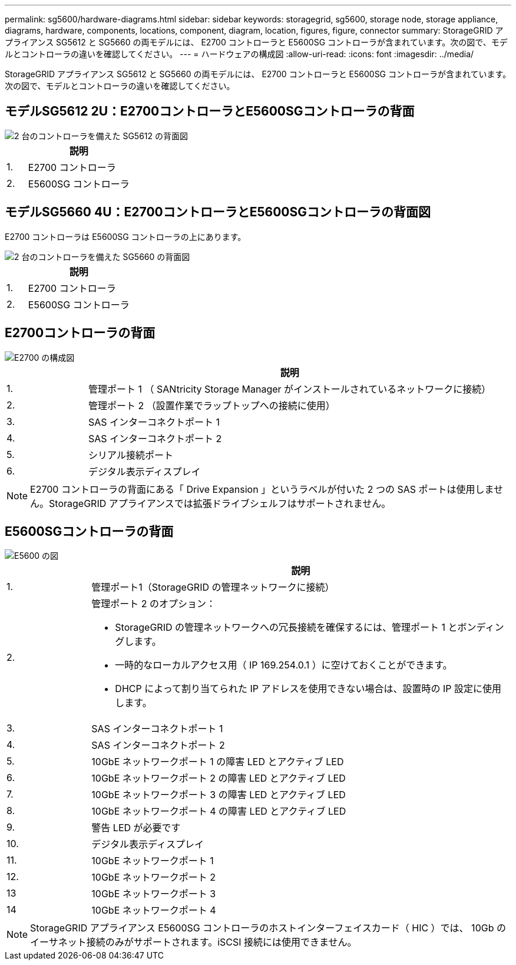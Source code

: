 ---
permalink: sg5600/hardware-diagrams.html 
sidebar: sidebar 
keywords: storagegrid, sg5600, storage node, storage appliance, diagrams, hardware, components, locations, component, diagram, location, figures, figure, connector 
summary: StorageGRID アプライアンス SG5612 と SG5660 の両モデルには、 E2700 コントローラと E5600SG コントローラが含まれています。次の図で、モデルとコントローラの違いを確認してください。 
---
= ハードウェアの構成図
:allow-uri-read: 
:icons: font
:imagesdir: ../media/


[role="lead"]
StorageGRID アプライアンス SG5612 と SG5660 の両モデルには、 E2700 コントローラと E5600SG コントローラが含まれています。次の図で、モデルとコントローラの違いを確認してください。



== モデルSG5612 2U：E2700コントローラとE5600SGコントローラの背面

image::../media/sg5612_2u_rear_view.gif[2 台のコントローラを備えた SG5612 の背面図]

[cols="1a,5a"]
|===
|  | 説明 


 a| 
1.
 a| 
E2700 コントローラ



 a| 
2.
 a| 
E5600SG コントローラ

|===


== モデルSG5660 4U：E2700コントローラとE5600SGコントローラの背面図

E2700 コントローラは E5600SG コントローラの上にあります。

image::../media/sg5660_4u_rear_view.gif[2 台のコントローラを備えた SG5660 の背面図]

[cols="1a,5a"]
|===
|  | 説明 


 a| 
1.
 a| 
E2700 コントローラ



 a| 
2.
 a| 
E5600SG コントローラ

|===


== E2700コントローラの背面

image::../media/sga_controller_2700_diagram_callouts.gif[E2700 の構成図]

[cols="1a,5a"]
|===
|  | 説明 


 a| 
1.
 a| 
管理ポート 1 （ SANtricity Storage Manager がインストールされているネットワークに接続）



 a| 
2.
 a| 
管理ポート 2 （設置作業でラップトップへの接続に使用）



 a| 
3.
 a| 
SAS インターコネクトポート 1



 a| 
4.
 a| 
SAS インターコネクトポート 2



 a| 
5.
 a| 
シリアル接続ポート



 a| 
6.
 a| 
デジタル表示ディスプレイ

|===

NOTE: E2700 コントローラの背面にある「 Drive Expansion 」というラベルが付いた 2 つの SAS ポートは使用しません。StorageGRID アプライアンスでは拡張ドライブシェルフはサポートされません。



== E5600SGコントローラの背面

image::../media/sga_controller_5600_diagram_callouts.gif[E5600 の図]

[cols="1a,5a"]
|===
|  | 説明 


 a| 
1.
 a| 
管理ポート1（StorageGRID の管理ネットワークに接続）



 a| 
2.
 a| 
管理ポート 2 のオプション：

* StorageGRID の管理ネットワークへの冗長接続を確保するには、管理ポート 1 とボンディングします。
* 一時的なローカルアクセス用（ IP 169.254.0.1 ）に空けておくことができます。
* DHCP によって割り当てられた IP アドレスを使用できない場合は、設置時の IP 設定に使用します。




 a| 
3.
 a| 
SAS インターコネクトポート 1



 a| 
4.
 a| 
SAS インターコネクトポート 2



 a| 
5.
 a| 
10GbE ネットワークポート 1 の障害 LED とアクティブ LED



 a| 
6.
 a| 
10GbE ネットワークポート 2 の障害 LED とアクティブ LED



 a| 
7.
 a| 
10GbE ネットワークポート 3 の障害 LED とアクティブ LED



 a| 
8.
 a| 
10GbE ネットワークポート 4 の障害 LED とアクティブ LED



 a| 
9.
 a| 
警告 LED が必要です



 a| 
10.
 a| 
デジタル表示ディスプレイ



 a| 
11.
 a| 
10GbE ネットワークポート 1



 a| 
12.
 a| 
10GbE ネットワークポート 2



 a| 
13
 a| 
10GbE ネットワークポート 3



 a| 
14
 a| 
10GbE ネットワークポート 4

|===

NOTE: StorageGRID アプライアンス E5600SG コントローラのホストインターフェイスカード（ HIC ）では、 10Gb のイーサネット接続のみがサポートされます。iSCSI 接続には使用できません。
